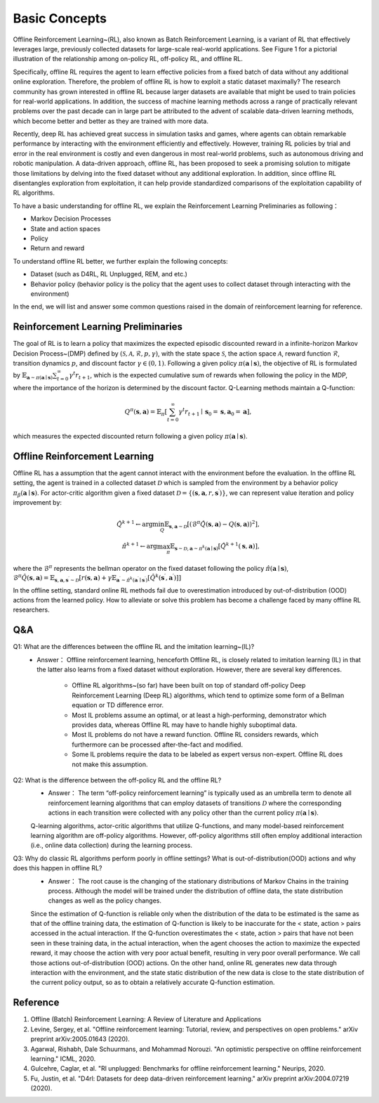 Basic Concepts
===============================

Offline Reinforcement Learning~(RL), also known as Batch Reinforcement Learning, is a variant of RL that effectively leverages large, previously collected datasets for large-scale real-world applications.
See Figure 1 for a pictorial illustration of the relationship among on-policy RL, off-policy RL, and offline RL.

.. image:: images/offline.png
   :align: center
   :scale: 50 %

Specifically, offline RL requires the agent to learn effective policies from a fixed batch of data without any additional online exploration. 
Therefore, the problem of offline RL is how to exploit a static dataset maximally? 
The research community has grown interested in offline RL because larger datasets are available that might be used to train policies for real-world applications. 
In addition, the success of machine learning methods across a range of practically relevant problems over the past decade can in large part be attributed to the advent of scalable data-driven learning methods, which become better and better as they are trained with more data.

Recently, deep RL has achieved great success in simulation tasks and games, where agents can obtain remarkable performance by interacting with the environment efficiently and effectively.
However, training RL policies by trial and error in the real environment is costly and even dangerous in most real-world problems, such as autonomous driving and robotic manipulation.
A data-driven approach, offline RL, has been proposed to seek a promising solution to mitigate those limitations by delving into the fixed dataset without any additional exploration.
In addition, since offline RL disentangles exploration from exploitation, it can help provide standardized comparisons of the exploitation capability of RL algorithms.

To have a basic understanding for offline RL, we explain the Reinforcement Learning Preliminaries as following：

- Markov Decision Processes 
- State and action spaces
- Policy
- Return and reward

To understand offline RL better, we further explain the following concepts:

- Dataset (such as D4RL, RL Unplugged, REM, and etc.)
- Behavior policy (behavior policy is the policy that the agent uses to collect dataset through interacting with the environment)


In the end, we will list and answer some common questions raised in the domain of reinforcement learning for reference.

Reinforcement Learning Preliminaries
------------------------------------

The goal of RL is to learn a policy that maximizes the expected episodic discounted reward in a infinite-horizon Markov Decision Process~(DMP) defined by :math:`(\mathcal{S},\mathcal{A}, \mathcal{R}, p, \gamma)`, with the state space :math:`\mathcal{S}`, the action space :math:`\mathcal{A}`, reward function :math:`\mathcal{R}`, transition dynamics :math:`p`, and discount factor :math:`\gamma \in \left(0, 1 \right)`. 
Following a given policy :math:`\pi(\mathbf{a} \mid \mathbf{s})`, the objective of RL is formulated by :math:`\mathbb{E}_{\mathbf{a} \sim \pi(\mathbf{a} \mid \mathbf{s})} \sum_{t=0}^{\infty} \gamma^{t}r_{t+1}`, which is the expected cumulative sum of rewards when following the policy in the MDP, where the importance of the horizon is determined by the discount factor.
Q-Learning methods maintain a Q-function:

.. math::
   Q^{\pi}(\mathbf{s}, \mathbf{a})=\mathbb{E}_{\pi}\left[\sum_{t=0}^{\infty} \gamma^{t} r_{t+1} \mid \mathbf{s}_{0}=\mathbf{s}, \mathbf{a}_{0}=\mathbf{a}\right],

which measures the expected discounted return following a given policy :math:`\pi(\mathbf{a} \mid \mathbf{s})`.

Offline Reinforcement Learning
------------------------------------

Offline RL has a assumption that the agent cannot interact with the environment before the evaluation. 
In the offline RL setting, the agent is trained in a collected dataset :math:`\mathcal{D}` which is sampled from the environment by a behavior policy :math:`\pi_{\beta}(\mathbf{a}\mid \mathbf{s})`. For actor-critic algorithm given a fixed dataset :math:`\mathcal{D} = \left\{ (\mathbf{s}, \mathbf{a}, r, \mathbf{s}^{\prime})\right\}`, we can represent value iteration and policy improvement by:

.. math::
   \hat{Q}^{k+1} \leftarrow \arg\min_{Q} \mathbb{E}_{\mathbf{s}, \mathbf{a} \sim \mathcal{D}} \left[ \left(\hat{\mathcal{B}}^\pi \hat{Q}(\mathbf{s}, \mathbf{a})  - Q(\mathbf{s}, \mathbf{a}) \right)^2 \right],
   \\
   \hat{\pi}^{k+1} \leftarrow \arg\max_{\pi} \mathbb{E}_{\mathbf{s} \sim \mathcal{D}, \mathbf{a} \sim \pi^{k}(\mathbf{a} \mid \mathbf{s})}\left[\hat{Q}^{k+1}(\mathbf{s}, \mathbf{a})\right],

where the :math:`\hat{\mathcal{B}}^\pi` represents the bellman operator on the fixed dataset following the policy :math:`\hat{\pi} \left(\mathbf{a} \mid \mathbf{s}\right)`, :math:`\hat{\mathcal{B}}^\pi \hat{Q}\left(\mathbf{s}, \mathbf{a}\right) = \mathbb{E}_{\mathbf{s}, \mathbf{a}, \mathbf{s}^{\prime} \sim \mathcal{D}}[ r(\mathbf{s}, \mathbf{a})+\gamma \mathbb{E}_{\mathbf{a}^{\prime} \sim \hat{\pi}^{k}\left(\mathbf{a}^{\prime} \mid \mathbf{s}^{\prime}\right)}\left[\hat{Q}^{k}\left(\mathbf{s}^{\prime}, \mathbf{a}^{\prime}\right)\right] ]`

In the offline setting, standard online RL methods fail due to overestimation introduced by out-of-distribution (OOD) actions from the learned policy.
How to alleviate or solve this problem has become a challenge faced by many offline RL researchers.


Q&A
----
Q1: What are the differences between the offline RL and the imitation learning~(IL)?
 - Answer： Offline reinforcement learning, henceforth Offline RL, is closely related to imitation learning (IL) in that the latter also learns from a fixed dataset without exploration. However, there are several key differences.

     - Offline RL algorithms~(so far) have been built on top of standard off-policy Deep Reinforcement Learning (Deep RL) algorithms, which tend to optimize some form of a Bellman equation or TD difference error.
     - Most IL problems assume an optimal, or at least a high-performing, demonstrator which provides data, whereas Offline RL may have to handle highly suboptimal data.
     - Most IL problems do not have a reward function. Offline RL considers rewards, which furthermore can be processed after-the-fact and modified.
     - Some IL problems require the data to be labeled as expert versus non-expert. Offline RL does not make this assumption.

Q2: What is the difference between the off-policy RL and the offline RL?
 - Answer： The term “off-policy reinforcement learning” is typically used as an umbrella term to denote all reinforcement learning algorithms that can employ datasets of transitions :math:`\mathcal{D}` where the corresponding actions in each transition were collected with any policy other than the current policy :math:`\pi(\mathbf{a} \mid \mathbf{s})`.
 Q-learning algorithms, actor-critic algorithms that utilize Q-functions, and many model-based reinforcement learning algorithm are off-policy algorithms. However, off-policy algorithms still often employ additional interaction (i.e., online data collection) during the learning process.

Q3: Why do classic RL algorithms perform poorly in offline settings? What is out-of-distribution(OOD) actions and why does this happen in offline RL?
 - Answer： The root cause is the changing of the stationary distributions of Markov Chains in the training process. Although the model will be trained under the distribution of offline data, the state distribution changes as well as the policy changes.
 Since the estimation of Q-function is reliable only when the distribution of the data to be estimated is the same as that of the offline training data, the estimation of Q-function is likely to be inaccurate for the < state, action > pairs accessed in the actual interaction.
 If the Q-function overestimates the < state, action > pairs that have not been seen in these training data, in the actual interaction, when the agent chooses the action to maximize the expected reward, it may choose the action with very poor actual benefit, resulting in very poor overall performance. We call those actions out-of-distribution (OOD) actions.
 On the other hand, online RL generates new data through interaction with the environment, and the state static distribution of the new data is close to the state distribution of the current policy output, so as to obtain a relatively accurate Q-function estimation.


Reference
----------

1. Offline (Batch) Reinforcement Learning: A Review of Literature and Applications
2. Levine, Sergey, et al. "Offline reinforcement learning: Tutorial, review, and perspectives on open problems." arXiv preprint arXiv:2005.01643 (2020).
3. Agarwal, Rishabh, Dale Schuurmans, and Mohammad Norouzi. "An optimistic perspective on offline reinforcement learning." ICML, 2020.
4. Gulcehre, Caglar, et al. "Rl unplugged: Benchmarks for offline reinforcement learning." Neurips, 2020.
5. Fu, Justin, et al. "D4rl: Datasets for deep data-driven reinforcement learning." arXiv preprint arXiv:2004.07219 (2020).